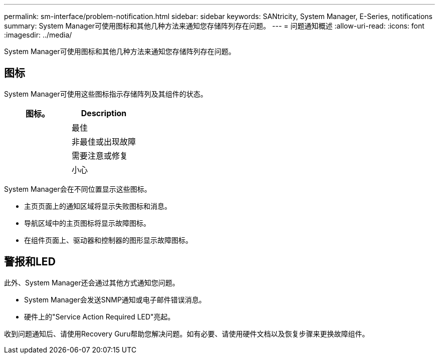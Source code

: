 ---
permalink: sm-interface/problem-notification.html 
sidebar: sidebar 
keywords: SANtricity, System Manager, E-Series, notifications 
summary: System Manager可使用图标和其他几种方法来通知您存储阵列存在问题。 
---
= 问题通知概述
:allow-uri-read: 
:icons: font
:imagesdir: ../media/


[role="lead"]
System Manager可使用图标和其他几种方法来通知您存储阵列存在问题。



== 图标

System Manager可使用这些图标指示存储阵列及其组件的状态。

[cols="1a,1a"]
|===
| 图标。 | Description 


 a| 
image:../media/sam1130-ss-icon-status-success.gif[""]
 a| 
最佳



 a| 
image:../media/sam1130-ss-icon-status-failure.gif[""]
 a| 
非最佳或出现故障



 a| 
image:../media/sam1130-ss-icon-status-service.gif[""]
 a| 
需要注意或修复



 a| 
image:../media/sam1130-ss-icon-status-caution.gif[""]
 a| 
小心

|===
System Manager会在不同位置显示这些图标。

* 主页页面上的通知区域将显示失败图标和消息。
* 导航区域中的主页图标将显示故障图标。
* 在组件页面上、驱动器和控制器的图形显示故障图标。




== 警报和LED

此外、System Manager还会通过其他方式通知您问题。

* System Manager会发送SNMP通知或电子邮件错误消息。
* 硬件上的"Service Action Required LED"亮起。


收到问题通知后、请使用Recovery Guru帮助您解决问题。如有必要、请使用硬件文档以及恢复步骤来更换故障组件。
